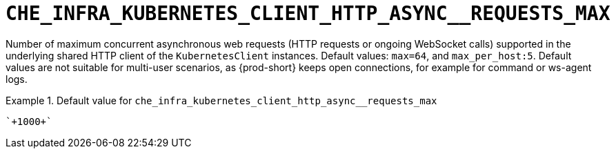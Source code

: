 [id="che_infra_kubernetes_client_http_async__requests_max_{context}"]
= `+CHE_INFRA_KUBERNETES_CLIENT_HTTP_ASYNC__REQUESTS_MAX+`

Number of maximum concurrent asynchronous web requests (HTTP requests or ongoing  WebSocket calls) supported in the underlying shared HTTP client of the `KubernetesClient` instances. Default values: `max=64`, and `max_per_host:5`. Default values are not suitable for multi-user scenarios, as {prod-short} keeps open connections, for example for command or ws-agent logs.


.Default value for `+che_infra_kubernetes_client_http_async__requests_max+`
====
----
`+1000+`
----
====

